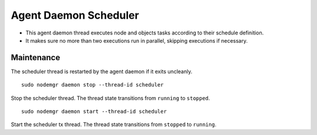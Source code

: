 .. _agent.daemon.scheduler:

Agent Daemon Scheduler
**********************

* This agent daemon thread executes node and objects tasks according to their schedule definition.
* It makes sure no more than two executions run in parallel, skipping executions if necessary.

.. seealso: :ref:`agent-scheduler`

Maintenance
-----------

The scheduler thread is restarted by the agent daemon if it exits uncleanly.

::

        sudo nodemgr daemon stop --thread-id scheduler

Stop the scheduler thread. The thread state transitions from ``running`` to ``stopped``.

::

        sudo nodemgr daemon start --thread-id scheduler

Start the scheduler tx thread. The thread state transitions from ``stopped`` to ``running``.


